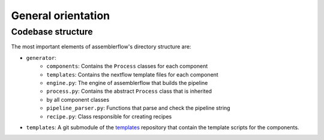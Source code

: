 General orientation
===================

Codebase structure
------------------

The most important elements of assemblerflow's directory structure are:

- ``generator``:
    - ``components``: Contains the ``Process`` classes for each component
    - ``templates``: Contains the nextflow template files for each component
    - ``engine.py``: The engine of assemblerflow that builds the pipeline
    - ``process.py``: Contains the abstract ``Process`` class that is inherited
    - by all component classes
    - ``pipeline_parser.py``: Functions that parse and check the pipeline string
    - ``recipe.py``: Class responsible for creating recipes
- ``templates``: A git submodule of the `templates`_ repository that contain
  the template scripts for the components.

.. _templates: https://github.com/ODiogoSilva/templates